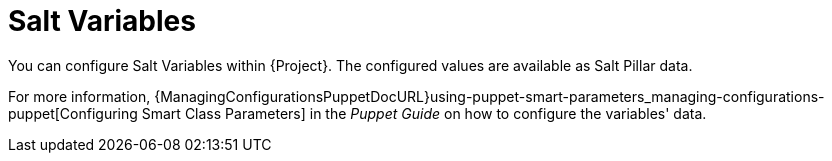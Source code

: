 [id="salt_guide_salt_variables_{context}"]
= Salt Variables

You can configure Salt Variables within {Project}.
The configured values are available as Salt Pillar data.

For more information, {ManagingConfigurationsPuppetDocURL}using-puppet-smart-parameters_managing-configurations-puppet[Configuring Smart Class Parameters] in the _Puppet Guide_ on how to configure the variables' data.
